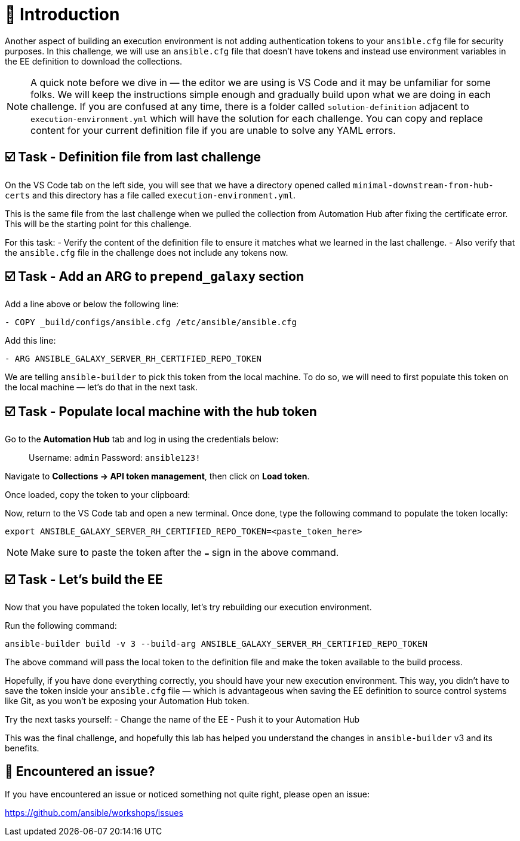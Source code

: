 = 👋 Introduction

Another aspect of building an execution environment is not adding authentication tokens to your `ansible.cfg` file for security purposes.  
In this challenge, we will use an `ansible.cfg` file that doesn't have tokens and instead use environment variables in the EE definition to download the collections.

NOTE: A quick note before we dive in — the editor we are using is VS Code and it may be unfamiliar for some folks.  
We will keep the instructions simple enough and gradually build upon what we are doing in each challenge.  
If you are confused at any time, there is a folder called `solution-definition` adjacent to `execution-environment.yml` which will have the solution for each challenge.  
You can copy and replace content for your current definition file if you are unable to solve any YAML errors.

== ☑️ Task - Definition file from last challenge

On the VS Code tab on the left side, you will see that we have a directory opened called `minimal-downstream-from-hub-certs` and this directory has a file called `execution-environment.yml`.

This is the same file from the last challenge when we pulled the collection from Automation Hub after fixing the certificate error.  
This will be the starting point for this challenge.

For this task:
- Verify the content of the definition file to ensure it matches what we learned in the last challenge.  
- Also verify that the `ansible.cfg` file in the challenge does not include any tokens now.

== ☑️ Task - Add an ARG to `prepend_galaxy` section

Add a line above or below the following line:

----
- COPY _build/configs/ansible.cfg /etc/ansible/ansible.cfg
----

Add this line:

----
- ARG ANSIBLE_GALAXY_SERVER_RH_CERTIFIED_REPO_TOKEN
----

We are telling `ansible-builder` to pick this token from the local machine.  
To do so, we will need to first populate this token on the local machine — let's do that in the next task.

== ☑️ Task - Populate local machine with the hub token

Go to the *Automation Hub* tab and log in using the credentials below:

> Username: `admin`  
> Password: `ansible123!`

Navigate to **Collections → API token management**, then click on *Load token*.  

Once loaded, copy the token to your clipboard:

Now, return to the VS Code tab and open a new terminal.  
Once done, type the following command to populate the token locally:

----
export ANSIBLE_GALAXY_SERVER_RH_CERTIFIED_REPO_TOKEN=<paste_token_here>
----

NOTE: Make sure to paste the token after the `=` sign in the above command.

== ☑️ Task - Let's build the EE

Now that you have populated the token locally, let's try rebuilding our execution environment.

Run the following command:

----
ansible-builder build -v 3 --build-arg ANSIBLE_GALAXY_SERVER_RH_CERTIFIED_REPO_TOKEN
----

The above command will pass the local token to the definition file and make the token available to the build process.

Hopefully, if you have done everything correctly, you should have your new execution environment.  
This way, you didn’t have to save the token inside your `ansible.cfg` file — which is advantageous when saving the EE definition to source control systems like Git, as you won’t be exposing your Automation Hub token.

Try the next tasks yourself:
- Change the name of the EE  
- Push it to your Automation Hub

This was the final challenge, and hopefully this lab has helped you understand the changes in `ansible-builder` v3 and its benefits.

== 🐛 Encountered an issue?

If you have encountered an issue or noticed something not quite right, please open an issue:  

https://github.com/ansible/workshops/issues
